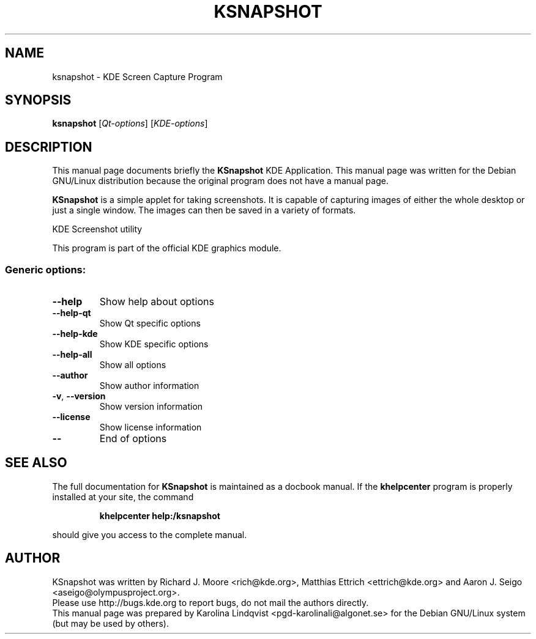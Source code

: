 .TH KSNAPSHOT "1" "September 2002" KDE "KDE Application"
.SH NAME
ksnapshot \- KDE Screen Capture Program
.SH SYNOPSIS
.B ksnapshot
[\fIQt-options\fR] [\fIKDE-options\fR]
.SH DESCRIPTION
This manual page documents briefly the
.B KSnapshot
KDE Application.
This manual page was written for the Debian GNU/Linux distribution
because the original program does not have a manual page.
.P
.B KSnapshot
is a simple applet for taking screenshots. It is capable of
capturing images of either the whole desktop or just a single
window. The images can then be saved in a variety of formats. 
.PP
KDE Screenshot utility
.P
This program is part of the official KDE graphics module.
.SS "Generic options:"
.TP
\fB\-\-help\fR
Show help about options
.TP
\fB\-\-help\-qt\fR
Show Qt specific options
.TP
\fB\-\-help\-kde\fR
Show KDE specific options
.TP
\fB\-\-help\-all\fR
Show all options
.TP
\fB\-\-author\fR
Show author information
.TP
\fB\-v\fR, \fB\-\-version\fR
Show version information
.TP
\fB\-\-license\fR
Show license information
.TP
\fB\-\-\fR
End of options
.SH "SEE ALSO"
The full documentation for
.B KSnapshot
is maintained as a docbook manual.  If the
.B khelpcenter
program is properly installed at your site, the command
.IP
.B khelpcenter help:/ksnapshot
.PP
should give you access to the complete manual.
.SH AUTHOR
KSnapshot was written by
.nh
Richard J. Moore <rich@kde.org>,
Matthias Ettrich <ettrich@kde.org> and
Aaron J. Seigo <aseigo@olympusproject.org>.
.hy
.br
Please use http://bugs.kde.org to report bugs, do not mail the authors directly.
.br
This manual page was prepared by
.nh
Karolina Lindqvist <pgd\-karolinali@algonet.se>
.hy
for the Debian GNU/Linux system (but may be used by others).
